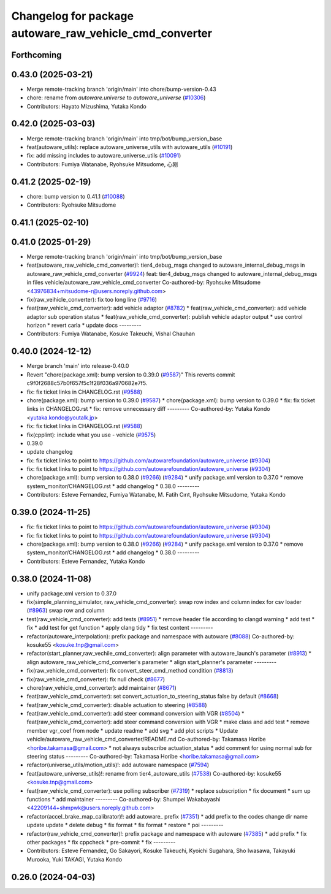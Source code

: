 ^^^^^^^^^^^^^^^^^^^^^^^^^^^^^^^^^^^^^^^^^^^^^^^^^^^^^^^^
Changelog for package autoware_raw_vehicle_cmd_converter
^^^^^^^^^^^^^^^^^^^^^^^^^^^^^^^^^^^^^^^^^^^^^^^^^^^^^^^^

Forthcoming
-----------

0.43.0 (2025-03-21)
-------------------
* Merge remote-tracking branch 'origin/main' into chore/bump-version-0.43
* chore: rename from `autoware.universe` to `autoware_universe` (`#10306 <https://github.com/autowarefoundation/autoware_universe/issues/10306>`_)
* Contributors: Hayato Mizushima, Yutaka Kondo

0.42.0 (2025-03-03)
-------------------
* Merge remote-tracking branch 'origin/main' into tmp/bot/bump_version_base
* feat(autoware_utils): replace autoware_universe_utils with autoware_utils  (`#10191 <https://github.com/autowarefoundation/autoware_universe/issues/10191>`_)
* fix: add missing includes to autoware_universe_utils (`#10091 <https://github.com/autowarefoundation/autoware_universe/issues/10091>`_)
* Contributors: Fumiya Watanabe, Ryohsuke Mitsudome, 心刚

0.41.2 (2025-02-19)
-------------------
* chore: bump version to 0.41.1 (`#10088 <https://github.com/autowarefoundation/autoware_universe/issues/10088>`_)
* Contributors: Ryohsuke Mitsudome

0.41.1 (2025-02-10)
-------------------

0.41.0 (2025-01-29)
-------------------
* Merge remote-tracking branch 'origin/main' into tmp/bot/bump_version_base
* feat(autoware_raw_vehicle_cmd_converter)!: tier4_debug_msgs changed to autoware_internal_debug_msgs in autoware_raw_vehicle_cmd_converter (`#9924 <https://github.com/autowarefoundation/autoware_universe/issues/9924>`_)
  feat: tier4_debug_msgs changed to autoware_internal_debug_msgs in files vehicle/autoware_raw_vehicle_cmd_converter
  Co-authored-by: Ryohsuke Mitsudome <43976834+mitsudome-r@users.noreply.github.com>
* fix(raw_veihicle_converter): fix too long line (`#9716 <https://github.com/autowarefoundation/autoware_universe/issues/9716>`_)
* feat(raw_vehicle_cmd_converter): add vehicle adaptor  (`#8782 <https://github.com/autowarefoundation/autoware_universe/issues/8782>`_)
  * feat(raw_vehicle_cmd_converter): add vehicle adaptor
  sub operation status
  * feat(raw_vehicle_cmd_converter): publish vehicle adaptor output
  * use control horizon
  * revert carla
  * update docs
  ---------
* Contributors: Fumiya Watanabe, Kosuke Takeuchi, Vishal Chauhan

0.40.0 (2024-12-12)
-------------------
* Merge branch 'main' into release-0.40.0
* Revert "chore(package.xml): bump version to 0.39.0 (`#9587 <https://github.com/autowarefoundation/autoware_universe/issues/9587>`_)"
  This reverts commit c9f0f2688c57b0f657f5c1f28f036a970682e7f5.
* fix: fix ticket links in CHANGELOG.rst (`#9588 <https://github.com/autowarefoundation/autoware_universe/issues/9588>`_)
* chore(package.xml): bump version to 0.39.0 (`#9587 <https://github.com/autowarefoundation/autoware_universe/issues/9587>`_)
  * chore(package.xml): bump version to 0.39.0
  * fix: fix ticket links in CHANGELOG.rst
  * fix: remove unnecessary diff
  ---------
  Co-authored-by: Yutaka Kondo <yutaka.kondo@youtalk.jp>
* fix: fix ticket links in CHANGELOG.rst (`#9588 <https://github.com/autowarefoundation/autoware_universe/issues/9588>`_)
* fix(cpplint): include what you use - vehicle (`#9575 <https://github.com/autowarefoundation/autoware_universe/issues/9575>`_)
* 0.39.0
* update changelog
* fix: fix ticket links to point to https://github.com/autowarefoundation/autoware_universe (`#9304 <https://github.com/autowarefoundation/autoware_universe/issues/9304>`_)
* fix: fix ticket links to point to https://github.com/autowarefoundation/autoware_universe (`#9304 <https://github.com/autowarefoundation/autoware_universe/issues/9304>`_)
* chore(package.xml): bump version to 0.38.0 (`#9266 <https://github.com/autowarefoundation/autoware_universe/issues/9266>`_) (`#9284 <https://github.com/autowarefoundation/autoware_universe/issues/9284>`_)
  * unify package.xml version to 0.37.0
  * remove system_monitor/CHANGELOG.rst
  * add changelog
  * 0.38.0
  ---------
* Contributors: Esteve Fernandez, Fumiya Watanabe, M. Fatih Cırıt, Ryohsuke Mitsudome, Yutaka Kondo

0.39.0 (2024-11-25)
-------------------
* fix: fix ticket links to point to https://github.com/autowarefoundation/autoware_universe (`#9304 <https://github.com/autowarefoundation/autoware_universe/issues/9304>`_)
* fix: fix ticket links to point to https://github.com/autowarefoundation/autoware_universe (`#9304 <https://github.com/autowarefoundation/autoware_universe/issues/9304>`_)
* chore(package.xml): bump version to 0.38.0 (`#9266 <https://github.com/autowarefoundation/autoware_universe/issues/9266>`_) (`#9284 <https://github.com/autowarefoundation/autoware_universe/issues/9284>`_)
  * unify package.xml version to 0.37.0
  * remove system_monitor/CHANGELOG.rst
  * add changelog
  * 0.38.0
  ---------
* Contributors: Esteve Fernandez, Yutaka Kondo

0.38.0 (2024-11-08)
-------------------
* unify package.xml version to 0.37.0
* fix(simple_planning_simulator, raw_vehicle_cmd_converter): swap row index and column index for csv loader  (`#8963 <https://github.com/autowarefoundation/autoware_universe/issues/8963>`_)
  swap row and column
* test(raw_vehicle_cmd_converter): add tests (`#8951 <https://github.com/autowarefoundation/autoware_universe/issues/8951>`_)
  * remove header file according to clangd warning
  * add test
  * fix
  * add test for get function
  * apply clang tidy
  * fix test content
  ---------
* refactor(autoware_interpolation): prefix package and namespace with autoware (`#8088 <https://github.com/autowarefoundation/autoware_universe/issues/8088>`_)
  Co-authored-by: kosuke55 <kosuke.tnp@gmail.com>
* refactor(start_planner,raw_vechile_cmd_converter): align parameter with autoware_launch's parameter (`#8913 <https://github.com/autowarefoundation/autoware_universe/issues/8913>`_)
  * align autoware_raw_vehicle_cmd_converter's parameter
  * align start_planner's parameter
  ---------
* fix(raw_vehicle_cmd_converter): fix convert_steer_cmd_method condition (`#8813 <https://github.com/autowarefoundation/autoware_universe/issues/8813>`_)
* fix(raw_vehicle_cmd_converter): fix null check (`#8677 <https://github.com/autowarefoundation/autoware_universe/issues/8677>`_)
* chore(raw_vehicle_cmd_converter): add maintainer (`#8671 <https://github.com/autowarefoundation/autoware_universe/issues/8671>`_)
* feat(raw_vehicle_cmd_converter): set convert_actuation_to_steering_status false by default (`#8668 <https://github.com/autowarefoundation/autoware_universe/issues/8668>`_)
* feat(raw_vehicle_cmd_converter): disable actuation to steering (`#8588 <https://github.com/autowarefoundation/autoware_universe/issues/8588>`_)
* feat(raw_vehicle_cmd_converter): add steer command conversion with VGR (`#8504 <https://github.com/autowarefoundation/autoware_universe/issues/8504>`_)
  * feat(raw_vehicle_cmd_converter): add steer command conversion with VGR
  * make class and add test
  * remove member vgr_coef from node
  * update readme
  * add svg
  * add plot scripts
  * Update vehicle/autoware_raw_vehicle_cmd_converter/README.md
  Co-authored-by: Takamasa Horibe <horibe.takamasa@gmail.com>
  * not always subscribe actuation_status
  * add comment for using normal sub for steering status
  ---------
  Co-authored-by: Takamasa Horibe <horibe.takamasa@gmail.com>
* refactor(universe_utils/motion_utils)!: add autoware namespace (`#7594 <https://github.com/autowarefoundation/autoware_universe/issues/7594>`_)
* feat(autoware_universe_utils)!: rename from tier4_autoware_utils (`#7538 <https://github.com/autowarefoundation/autoware_universe/issues/7538>`_)
  Co-authored-by: kosuke55 <kosuke.tnp@gmail.com>
* feat(raw_vehicle_cmd_converter): use polling subscriber (`#7319 <https://github.com/autowarefoundation/autoware_universe/issues/7319>`_)
  * replace subscription
  * fix document
  * sum up functions
  * add maintainer
  ---------
  Co-authored-by: Shumpei Wakabayashi <42209144+shmpwk@users.noreply.github.com>
* refactor(accel_brake_map_calibrator)!: add autoware\_ prefix (`#7351 <https://github.com/autowarefoundation/autoware_universe/issues/7351>`_)
  * add prefix to the codes
  change dir name
  update
  update
  * delete debug
  * fix format
  * fix format
  * restore
  * poi
  ---------
* refactor(raw_vehicle_cmd_converter)!: prefix package and namespace with autoware (`#7385 <https://github.com/autowarefoundation/autoware_universe/issues/7385>`_)
  * add prefix
  * fix other packages
  * fix cppcheck
  * pre-commit
  * fix
  ---------
* Contributors: Esteve Fernandez, Go Sakayori, Kosuke Takeuchi, Kyoichi Sugahara, Sho Iwasawa, Takayuki Murooka, Yuki TAKAGI, Yutaka Kondo

0.26.0 (2024-04-03)
-------------------
